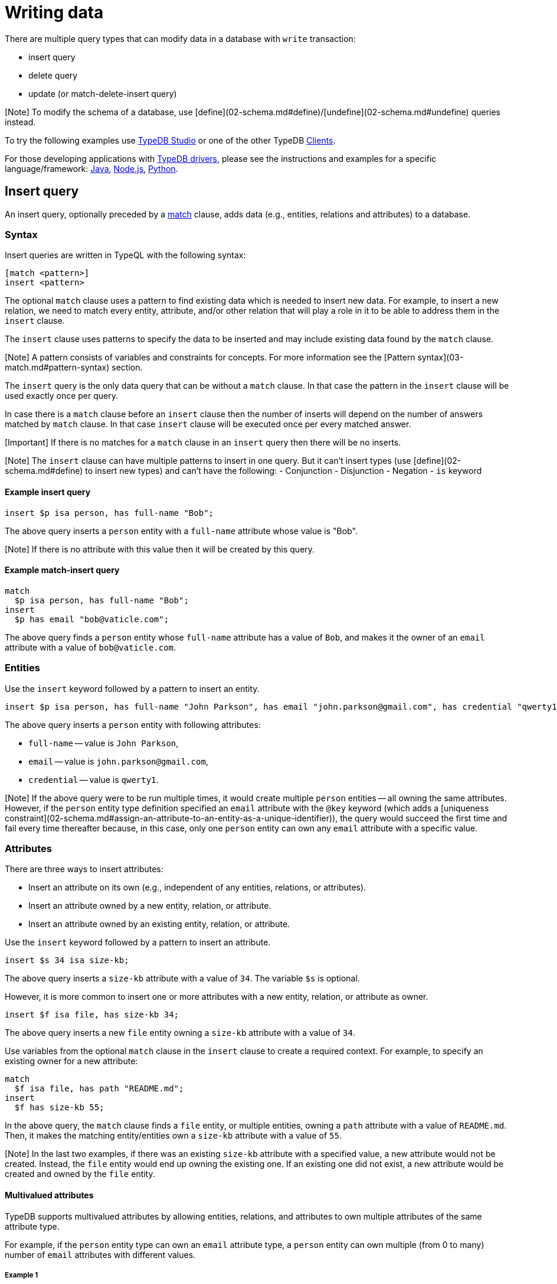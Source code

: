 = Writing data
:Summary: Writing data in a TypeDB database.
:keywords: typeql, typedb, query, insert, delete, update, write
:longTailKeywords: typeql insert, typeql write data, typeql delete, typeql update
:pageTitle: Writing data

There are multiple query types that can modify data in a database with `write` transaction:

* insert query
* delete query
* update (or match-delete-insert query)

[Note] To modify the schema of a database, use [define](02-schema.md#define)/[undefine](02-schema.md#undefine) queries instead.

To try the following examples use xref:../../02-clients/01-studio.adoc[TypeDB Studio] or one of the other TypeDB
xref:../../02-clients/00-clients.adoc[Clients].

For those developing applications with link:../../02-clients/00-clients.md#typedb-drivers[TypeDB drivers], please see the
instructions and examples for a specific language/framework:
xref:../../02-clients/java/01-java-overview.adoc[Java],
xref:../../02-clients/node-js/01-node-js-overview.adoc[Node.js],
xref:../../02-clients/python/01-python-overview.adoc[Python].

== Insert query

An insert query, optionally preceded by a xref:03-match.adoc[match] clause, adds data (e.g., entities, relations and
attributes) to a database.

=== Syntax

Insert queries are written in TypeQL with the following syntax:

// test-ignore

[,typeql]
----
[match <pattern>]
insert <pattern>
----

The optional `match` clause uses a pattern to find existing data which is needed to insert new data.
For example, to insert a new relation, we need to match every entity, attribute, and/or other relation that will
play a role in it to be able to address them in the `insert` clause.

The `insert` clause uses patterns to specify the data to be inserted and may include existing data found by
the `match` clause.

[Note] A pattern consists of variables and constraints for concepts. For more information see the [Pattern syntax](03-match.md#pattern-syntax) section.

The `insert` query is the only data query that can be without a `match` clause. In that case the pattern in the `insert`
clause will be used exactly once per query.

In case there is a `match` clause before an `insert` clause then the number of inserts will depend on the number of
answers matched by `match` clause. In that case `insert` clause will be executed once per every matched answer.

[Important] If there is no matches for a `match` clause in an `insert` query then there will be no inserts.

[Note] The `insert` clause can have multiple patterns to insert in one query. But it can't insert types (use [define](02-schema.md#define) to insert new types) and can't have the following: - Conjunction - Disjunction - Negation - `is` keyword

==== Example insert query

// test-ignore

[,typeql]
----
insert $p isa person, has full-name "Bob";
----

The above query inserts a `person` entity with a `full-name` attribute whose value is "Bob".

[Note] If there is no attribute with this value then it will be created by this query.

==== Example match-insert query

// test-ignore

[,typeql]
----
match
  $p isa person, has full-name "Bob";
insert
  $p has email "bob@vaticle.com";
----

The above query finds a `person` entity whose `full-name` attribute has a value of `Bob`, and makes it the owner of
an `email` attribute with a value of `bob@vaticle.com`.

=== Entities

Use the `insert` keyword followed by a pattern to insert an entity.

// test-ignore

[,typeql]
----
insert $p isa person, has full-name "John Parkson", has email "john.parkson@gmail.com", has credential "qwerty1";
----

The above query inserts a `person` entity with following attributes:

* `full-name` -- value is `John Parkson`,
* `email` -- value is `john.parkson@gmail.com`,
* `credential` -- value is `qwerty1`.

[Note] If the above query were to be run multiple times, it would create multiple `person` entities -- all owning the same attributes. However, if the `person` entity type definition specified an `email` attribute with the `@key` keyword (which adds a [uniqueness constraint](02-schema.md#assign-an-attribute-to-an-entity-as-a-unique-identifier)), the query would succeed the first time and fail every time thereafter because, in this case, only one `person` entity can own any `email` attribute with a specific value.

=== Attributes

There are three ways to insert attributes:

* Insert an attribute on its own (e.g., independent of any entities, relations, or attributes).
* Insert an attribute owned by a new entity, relation, or attribute.
* Insert an attribute owned by an existing entity, relation, or attribute.

Use the `insert` keyword followed by a pattern to insert an attribute.

// test-ignore

[,typeql]
----
insert $s 34 isa size-kb;
----

The above query inserts a `size-kb` attribute with a value of `34`. The variable `$s` is optional.

However, it is more common to insert one or more attributes with a new entity, relation, or attribute as owner.

// test-ignore

[,typeql]
----
insert $f isa file, has size-kb 34;
----

The above query inserts a new `file` entity owning a `size-kb` attribute with a value of `34`.

Use variables from the optional `match` clause in the `insert` clause to create a required context.
For example, to specify an existing owner for a new attribute:

// test-ignore

[,typeql]
----
match
  $f isa file, has path "README.md";
insert
  $f has size-kb 55;
----

In the above query, the `match` clause finds a `file` entity, or multiple entities, owning a `path` attribute with a
value of `README.md`. Then, it makes the matching entity/entities own a `size-kb` attribute with a value of `55`.

[Note] In the last two examples, if there was an existing `size-kb` attribute with a specified value, a new attribute would not be created. Instead, the `file` entity would end up owning the existing one. If an existing one did not exist, a new attribute would be created and owned by the `file` entity.

// -  #todo Doublecheck the term for attribute ownership cardinality!

==== Multivalued attributes

TypeDB supports multivalued attributes by allowing entities, relations, and attributes to own multiple attributes
of the same attribute type.

For example, if the `person` entity type can own an `email` attribute type, a `person` entity can own multiple (from
0 to many) number of `email` attributes with different values.

===== Example 1

// test-ignore

[,typeql]
----
match
  $p isa person, has name "John Parkson";
insert
  $p has email "john.parkson@vaticle.com", has email "admin@jp.com", has email "jp@gmail.com";
----

This query will assign ownership of 3 different attributes of the `email` type to the matched `person` entity
(or entities).

See the illustration from xref:../../02-clients/01-studio.adoc[TypeDB Studio] below.

image::../../images/studio/john-6-attributes.png[John with 6 attributes, 4 of which are email type]

===== Example 2

// test-ignore

[,typeql]
----
match
  $f isa file, has path "README.md";
insert
  $f has size-kb 55, has size-kb 65, has size-kb 70, has path "README2.md";
----

In the above query, `match` clause finds a `file` entity (or entities) owning a `path` attribute with a value of
`README.md`. Then, it inserts  ownerships of an additional `path` attribute and three additional `size-kb` attributes.
If the `file` entity/entities owned one `path` attribute and no `size-kb` attribute before the query, it would own two
`path` attributes and three `size-kb` attributes after it.

See the illustration from xref:../../02-clients/01-studio.adoc[TypeDB Studio] below.

image::../../images/studio/readme-with-multiple-sizes.png[Readme with multiple size-kb attributes]

=== Relations

Unlike entities and attributes, the `match` clause is required when inserting relations (i.e., a match insert)
because the roles in a relation are expected to be played by existing entities, other relations or attributes.
Thus, the `match` clause is used to identify the players of roles in a new relation.

// test-ignore

[,typeql]
----
match
  $f isa file, has path "iopvu.java";
  $op isa operation, has name "view_file";
insert
  $a (object: $f, action: $op) isa access;
----

In the above example we match our role players before inserting a relation. The number of relations being inserted
depends on the number of matched results. In our link:../01-start/03-quickstart.md#insert-data[IAM dataset] there is only
one match by default. But if there will three results matched by the `match` clause -- there are three relations
being inserted here.

[Note] We can insert a relation with some roles missing a role player, but that represents an incomplete data state (as existence of a relation suggest existence of its role players) and there needs to be at least one role player in an inserted relation.

==== Multiple role players

[Note] In versions `1.7.0` and higher, a role in a relation can be played by multiple players in the same way an entity can have multiple attributes of the same type.

// test-ignore

[,typeql]
----
match
  $p1 isa subject, has full-name "Pearle Goodman";
  $p2 isa subject, has full-name "Masako Holley";
  $o isa object, has path "zewhb.java";
insert
  $obj-ownership (owner: $p1, owner: $p2, object: $o) isa object-ownership;
----

The above query:

. Finds a `person` entity (`$p1`) by its `full-name` attribute `Pearle Goodman`.
. Finds a `person` entity (`$p2`) by its `full-name` attribute `Masako Holley`.
. Finds an `object` entity (`$o`, `zewhb.java`).
. Inserts an `object-ownership` relation (`$obj-ownership`) which relates `$p1` (as `owner`) and `$p2` (as
  `owner`) to `$o` (as `object`).

In short, it makes `Pearle Goodman` and `Masako Holley` owners of the `zewhb.java` file.

==== Relations as role players

In addition to entities and attributes, roles of relations can be played by other relations.

// test-ignore

[,typeql]
----
match
  $s isa subject, has full-name "Pearle Goodman";
  $o isa object, has path "zewhb.java";
  $a isa action, has name "modify_file";
  $ac (object: $o, action: $a) isa access;
insert
  $p (subject: $s, access: $ac) isa permission;
----

The above query:

. Finds a `subject` (`$s`) whose `full-name` attribute has a value of `Pearle Goodman`.
. Finds an `object` (`$o`)
whose `path` attribute has a value of `zewhb.java`.
. Finds an `action` (`$a`) whose name attribute has a value of `modify_file`.
. Finds an `access` relation (`$ac`) that relates the `$o` (as `access-object`) to `$a` (as `action`).
. Inserts a `permission` relation that relates `$s` (as `subject`) to the relation `$ac` (as
`access`).

In short, it creates a `permission` letting `Pearle Goodman` modify the `zewhb.java` file.

The relation of `access` type now plays role of `access` in the inserted relation of the `permission` type.

[Warning] If `match` clause returns multiple matched solutions, then the `insert` clause is executed for every one of them. For more information see the [Matching patterns](03-match.md#patterns-overview) page.

== Delete query

A delete query is always preceded by a `match` clause and removes data from a database. It can be used to remove
entities, relations, and attributes as well as references to them, like attribute ownerships. For example, to remove
ownership of an attribute without deleting the attribute itself. Or, to remove the player of a role from a relation
without deleting either the player or the relation/role.

=== Syntax

Delete queries are written in TypeQL with the following syntax:

// test-ignore

[,typeql]
----
match <pattern>
delete <pattern>
----

The `match` clause uses patterns to find existing data/references which may be removed. The `delete` clause uses a
pattern to specify which data/references found by the `match` clause should be removed.

[Note] A pattern consists of variables and constraints for concepts. For more information see the [Pattern syntax](03-match.md#pattern-syntax) section.

The number of deleted concepts depends on the number of answers matched by `match` clause. `delete` clause will be
executed once per every matched answer.

[Important] If there is no matches for a `match` clause in a `delete` query then there will be no deletes.

[Note] The `delete` clause can have multiple patterns to delete in one query. But it can't delete types (use [undefine](02-schema.md#undefine) to delete types) and can't have the following: - Conjunction - Disjunction - Negation - `is` keyword

If multiple patterns are needed to delete data, run multiple queries in the same transaction.

=== Entities

Use a match clause followed by the `delete` keyword and a pattern containing an `isa` expression to remove an entity
from a database.

// test-ignore

[,typeql]
----
match
  $p isa person, has email "john.parkson@gmail.com";
delete
  $p isa person;
----

In the above query, `match` clause finds a `person` entity (or entities) owning an `email` attribute with a value of
`john.parkson@gmail.com`. Then, it removes the matched entities and all associated ownerships.

=== Relations

==== Instances

Use a match clause followed by the `delete` keyword and a pattern containing an `isa` expression to remove a relation
from a database.

// test-ignore

[,typeql]
----
match
  $p isa subject, has full-name "Pearle Goodman";
  $a isa action, has name "modify_file";
  $ac (object: $o, action: $a) isa access;
  $pe (subject: $p, access: $ac) isa permission;
delete
  $pe isa permission;
----

The above query does the following:

. Finds a `subject` entity ($p), with full-name attribute value of `Pearle Goodman`.
. Finds an `action` entity ($a), with name attribute value of `modify_file`.
. Finds `access` relations ($ac) relating any object (as object) to the action $a (as action).
. Finds `permission` relations ($pe) relating the `subject` entity $p (as subject) to the `access`
relations $ac (as access).
. Deletes all matched permissions $pe.

In short, it removes all of the permissions which let Pearle Goodman modify files.

==== Role players

Use a match clause followed by the `delete` keyword and a pattern to remove a player from a role in a relation.

// - #todo Double-check the example

// test-ignore

[,typeql]
----
match
  $p isa subject, has full-name "Masako Holley";
  $o isa object, has path "zewhb.java";
  $oo (owner: $p, owned: $o) isa object-ownership;
delete
  $oo (owner: $p);
----

The above query, assuming the `full-name` attribute is unique for each `subject` entity, and the `path` attribute
unique for each `object`:

. Finds a `subject` entity (`$p`, `Masako Holley`)
. Finds an `object` entity (`$o`, `zewhb.java`)
. Finds an `owner` relation (`$oo`) relating `$p` (`owner`) to `$o` (`owned`).
. Deletes ``$``p as a player of the `owner` role in `$oo`

In short, it removes `Masako Holley` as an owner of the `zewhb.java` file. However, the relation itself stays and any
other `subject` entities playing the `owner` role will continue to do so.

[Note] The `isa object-ownership` expression is omitted because we are not deleting the `object-ownership` relation itself, but rather a specific player of its `owner` role.

=== Attributes

Attributes can be owned by entities, relations, and other attributes. A delete query can remove the attribute itself
or remove the ownership of it (and leave the attribute).

Attributes are immutable. Rather than changing the value of an owned attribute, the ownership of it is replaced with
the ownership of a new/different attribute.

==== Instances

Use a match clause followed by the `delete` keyword and a pattern containing an `isa` expression to remove an
attribute from a database.

// test-ignore

[,typeql]
----
match
  $fn isa full-name;
  $fn “Bob”;
delete
  $fn isa full-name;
----

The above example finds the `full-name` attribute whose value is `Bob`, and deletes it. As well as all ownerships of
this attribute by any entities, relations, or other attributes.

==== Ownership

TypeDB allows multiple instances to share the same attribute, so it is more common to remove the ownership of an
attribute rather than the attribute itself.

Use a match clause followed by the `delete` keyword and a pattern to remove the ownership of an attribute.

// test-ignore

[,typeql]
----
match
  $o isa object, has path $fp;
  $fp like "(logs/.*)";
delete
  $o has $fp;
----

The above query finds all `object` entities that has a `path` attribute whose value matches a regular expression
(`logs/.*`). It then removes their ownership of any matching `path` attributes. However, the attributes
themselves are not removed.

[Important] The `delete` clause can be altered a little to produce a very different result. Be aware of potential mistakes of deleting the wrong data accidentally. See the examples below.

The `isa object` expression in the query above is omitted because we are not deleting the `object` entities themselves,
but rather their ownership of `path` attributes.

For example, `delete $o isa object, has $fp;` clause with a `match` clause above deletes all matched objects `$o`.
Thus, deletes all their ownerships over any attributes, not only `$fp`.

We do not include `path` into the `delete` clause as it's not needed for ownership deletion. The type of `$fp` should
be specified in the `match` clause if it's important. In this case it is specified as `path` already.

For example, `delete $o has path $fp;` clause with a `match` clause above produces an error.

Finally, we can delete the attributes themselves, thus deleting ownerships over any of them by all instances of all
types.

For example, `delete $fp isa path;` clause with a `match` clause above deletes all matched `path` attributes, thus
deleting all ownerships of these attributes from every owner of any type.

== Update

An update is actually a `match-delete-insert` query, and it removes and then adds data based on the `match`, `delete`,
and `insert` patterns.

Unlike other databases, TypeDB does not update data in place. Data is updated by
replacing references to it. In relations, when a player is removed from a role, the player itself is not removed from
the database.

In addition, attributes are immutable. Rather than changing the value of an owned attribute,
the ownership of it is replaced with the ownership of a new/different attribute.

=== Syntax

Updates are written in TypeQL with the following syntax:

// test-ignore

[,typeql]
----
match <pattern>
delete <pattern>
insert <pattern>
----

The `match` clause uses patterns to find existing data/references to be changed. The `delete` clause uses a pattern
to specify which data/references found by the `match` clause should be removed. The `insert` clause uses a pattern
to specify the data/references which will replace it.

[Note] A pattern consists of variables and constraints for concepts. For more information see the [Pattern syntax](03-match.md#pattern-syntax) section.

The number of deleted and inserted concepts depends on the number of answers matched by `match` clause. `delete`
clause as well as `insert` clause will be executed once per every matched answer.

[Important] If there is no matches for a `match` clause in a update (`match-delete-insert`) query then there will be no deletes and no inserts.

[Note] The `delete` clause can have multiple patterns to delete in one query. But it can't delete types (use [undefine](02-schema.md#undefine) to delete types) and can't have the following: - Conjunction - Disjunction - Negation - `is` keyword -

[Note] The `insert` clause can have multiple patterns to insert in one query. But it can't insert types (use [define](02-schema.md#define) to insert new types) and can't have the following: - Conjunction - Disjunction - Negation - `is` keyword -

If multiple patterns are needed to update data, run multiple queries in the same transaction.

=== Updating attribute values

==== Replacing ownership

In many cases, the desired effect is to change the value of an owned attribute. We can't change the value of an
attribute as attributes are immutable, but we can change the owned attribute. To update an attribute owned by an
entity, its ownership must first be removed. Then, the entity can be assigned ownership of an attribute with a
different value. It can be an existing attribute or a new one.

// test-ignore

[,typeql]
----
match
  $p isa person, has full-name "Masako Holley", has email $email;
delete
  $p has $email;
insert
  $p has email "m.holley@vaticle.com";
----

The above query, does the following:

. Finds all `person` entities (`$p`) that have a `full-name` attribute with a value of `Masako Holley`.
. Deletes `$p``'s ownership of its current `email` attribute.
. Makes `$p` the owner of an `email` attribute with a value of `m.holley@vaticle.com`.

If there is an existing `email` attribute with a value of `m.holley@vaticle.com`, the matching `person` entities will
now own it. Otherwise, a new one will be created and owned by the matching `person` entities.

[Note] An `email` attribute with the previous value of `masako.holley@vaticle.com` will still exist, but it will no longer be owned by the matching `person` entities.

==== Replacing attributes

There may be times when the desired effect is to change the value of multiple owned attributes, all of the same type.
This is done by removing them, inserting the ownership of a new/different attribute.

// test-ignore

[,typeql]
----
match
  $p isa person, has full-name $n;
  $n contains "inappropriate word";
delete
  $n isa full-name;
insert
  $p has full-name "deleted";
----

The above query:

. Finds all `person` entities (`$p`) with at least one owned `full-name` attribute (`$n`).
. Filters `$n` (and consequently `$p`) to only those that contain the string `inappropriate word`.
. Removes these `full-name` attributes that contain the string from the database.
. Makes `$p` (all entities of person that had `full-names` that contained the string) the owners of a `full-name`
attribute with a value of `deleted`.

If a similar query has been run before, there may be an existing attribute with a value of `deleted` which the matching
`person` entities will now own. If not, a new `full-name` attribute will be inserted and the matching `person` entities
will own it.

[Note] After running the above query, there will be a single full-name` attribute with a value of `deleted` which is owned by the matching entities, and any `full-name` attributes which had contained the string `inappropriate word` will no longer exist.

==== Updating a relation's role player

To replace a role player, we combine the steps for extending the relation, with steps for deleting a role player:

// test-ignore

[,typeql]
----
match
  $p isa person, has full-name "Pearle Goodman";
  $a_write isa action, has name "modify_file";
  $a_read isa action, has name "view_file";
  $ac_write (object: $o, action: $a_write) isa access;
  $ac_read (object: $o, action: $a_read) isa access;
  $pe (subject: $p, access: $ac_write) isa permission;
delete
  $pe (access: $ac_write);
insert
  $pe (access: $ac_read);
----

The above query does the following:

. Finds a `person` entity (`$p`) with a `full-name` of `Pearle Goodman`.
. Finds an `action` entity (`$a_write`) with `name` of `modify_file`).
. Finds an `action` entity (`$a_read`)  with `name` of `read_file`).
. Finds all `access` relations (`$ac_write`) that relate any `object` (as `object`) to `$a_write` (as `action`).
. Finds all `access` relations (`$ac_read`) that relate any `object` (as `object`) to `$a_read` (as `action`).
. Finds all permissions (`$pe`) that relate `$p` (as `subject`) to `$ac_write` (as `access`).
. Removes all write accesses (`$ac_write`) as a player of the `access` role in matching permission relations
(`$pe`).
. Adds all read accesses (`$ac_read`) as a player of the `access` role in matching permission relations (`$pe`).

In short, all of Pearle Goodman's permissions with write access will become permissions with read access.

[Note] After running the above query, all of the matched `access` relations `$ac_write` with `$a_write` as `action` still exist, but no longer play a role in the matched `permission` relations.

